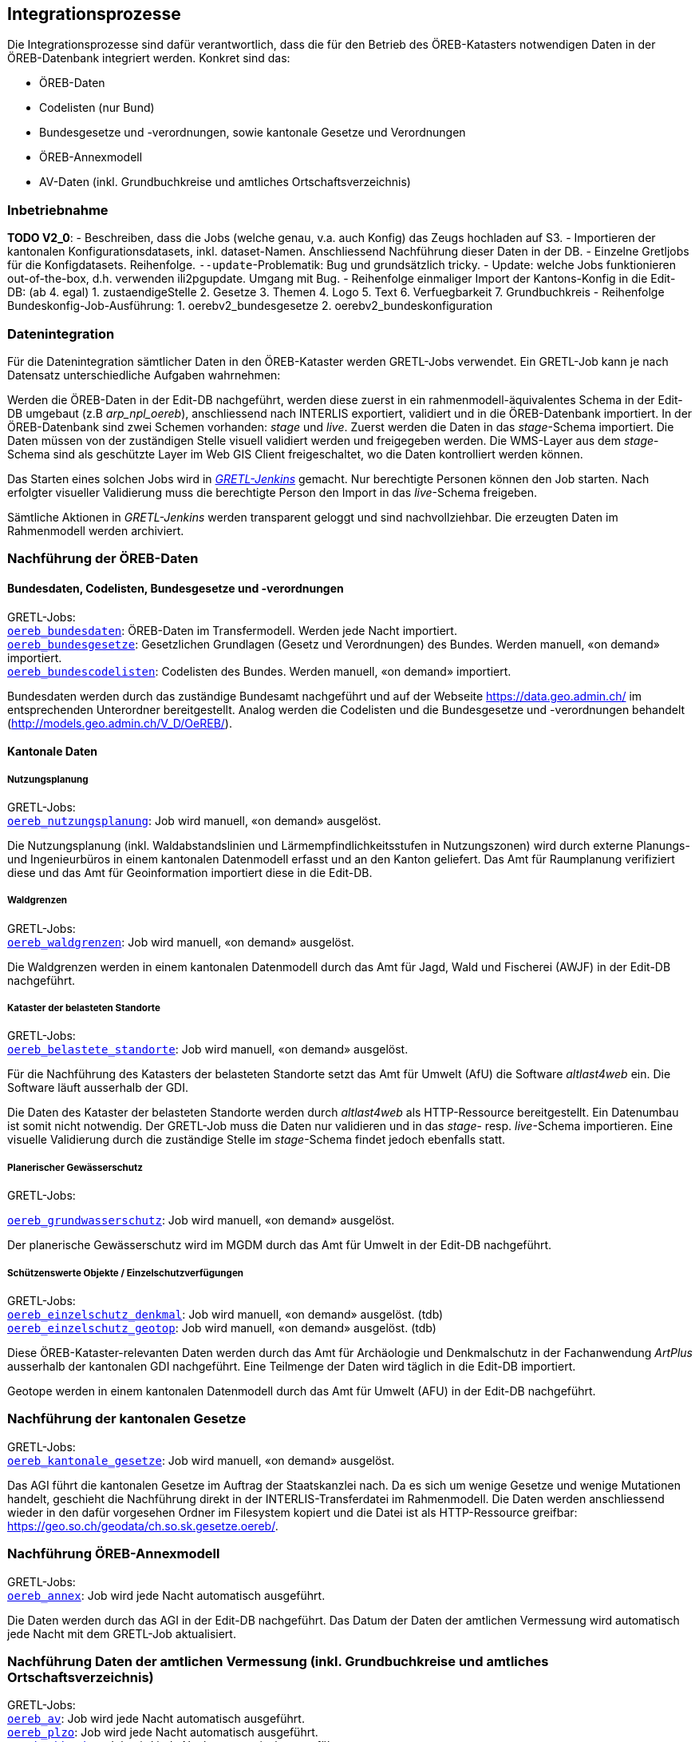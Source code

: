 == Integrationsprozesse
Die Integrationsprozesse sind dafür verantwortlich, dass die für den Betrieb des ÖREB-Katasters notwendigen Daten in der ÖREB-Datenbank integriert werden. Konkret sind das:

- ÖREB-Daten 
- Codelisten (nur Bund)
- Bundesgesetze und -verordnungen, sowie kantonale Gesetze und Verordnungen
- ÖREB-Annexmodell
- AV-Daten (inkl. Grundbuchkreise und amtliches Ortschaftsverzeichnis)

=== Inbetriebnahme
**TODO V2_0**: 
- Beschreiben, dass die Jobs (welche genau, v.a. auch Konfig) das Zeugs hochladen auf S3.
- Importieren der kantonalen Konfigurationsdatasets, inkl. dataset-Namen. Anschliessend Nachführung dieser Daten in der DB.
- Einzelne Gretljobs für die Konfigdatasets. Reihenfolge. `--update`-Problematik: Bug und grundsätzlich tricky.
- Update: welche Jobs funktionieren out-of-the-box, d.h. verwenden ili2pgupdate. Umgang mit Bug.
- Reihenfolge einmaliger Import der Kantons-Konfig in die Edit-DB: (ab 4. egal)
  1. zustaendigeStelle 
  2. Gesetze
  3. Themen
  4. Logo
  5. Text
  6. Verfuegbarkeit
  7. Grundbuchkreis
- Reihenfolge Bundeskonfig-Job-Ausführung:
  1. oerebv2_bundesgesetze
  2. oerebv2_bundeskonfiguration

[#datenintegration]
=== Datenintegration
Für die Datenintegration sämtlicher Daten in den ÖREB-Kataster werden GRETL-Jobs verwendet. Ein GRETL-Job kann je nach Datensatz unterschiedliche Aufgaben wahrnehmen:

Werden die ÖREB-Daten in der Edit-DB nachgeführt, werden diese zuerst in ein rahmenmodell-äquivalentes Schema in der Edit-DB umgebaut (z.B _arp_npl_oereb_), anschliessend nach INTERLIS exportiert, validiert und in die ÖREB-Datenbank importiert. In der ÖREB-Datenbank sind zwei Schemen vorhanden: _stage_ und _live_. Zuerst werden die Daten in das _stage_-Schema importiert. Die Daten müssen von der zuständigen Stelle visuell validiert werden und freigegeben werden. Die WMS-Layer aus dem _stage_-Schema sind als geschützte Layer im Web GIS Client freigeschaltet, wo die Daten kontrolliert werden können.

Das Starten eines solchen Jobs wird in https://gretl.so.ch[_GRETL-Jenkins_] gemacht. Nur berechtigte Personen können den Job starten. Nach erfolgter visueller Validierung muss die berechtigte Person den Import in das _live_-Schema freigeben.

Sämtliche Aktionen in _GRETL-Jenkins_ werden transparent geloggt und sind nachvollziehbar. Die erzeugten Daten im Rahmenmodell werden archiviert.

=== Nachführung der ÖREB-Daten
==== Bundesdaten, Codelisten, Bundesgesetze und -verordnungen
GRETL-Jobs: + 
https://github.com/sogis/oereb-gretljobs/tree/master/oereb_bundesdaten[`oereb_bundesdaten`]: ÖREB-Daten im Transfermodell. Werden jede Nacht importiert. +
https://github.com/sogis/oereb-gretljobs/tree/master/oereb_bundesgesetze[`oereb_bundesgesetze`]: Gesetzlichen Grundlagen (Gesetz und Verordnungen) des Bundes. Werden manuell, «on demand» importiert. +
https://github.com/sogis/oereb-gretljobs/tree/master/oereb_bundescodelisten[`oereb_bundescodelisten`]: Codelisten des Bundes. Werden manuell, «on demand» importiert.

Bundesdaten werden durch das zuständige Bundesamt nachgeführt und auf der Webseite https://data.geo.admin.ch/[https://data.geo.admin.ch/] im entsprechenden Unterordner bereitgestellt. Analog werden die Codelisten und die Bundesgesetze und -verordnungen behandelt (http://models.geo.admin.ch/V_D/OeREB/[http://models.geo.admin.ch/V_D/OeREB/]).

==== Kantonale Daten 
===== Nutzungsplanung
GRETL-Jobs: + 
https://github.com/sogis/oereb-gretljobs/tree/master/oereb_nutzungsplanung[`oereb_nutzungsplanung`]: Job wird manuell, «on demand» ausgelöst.

Die Nutzungsplanung (inkl. Waldabstandslinien und Lärmempfindlichkeitsstufen in Nutzungszonen) wird durch externe Planungs- und Ingenieurbüros in einem kantonalen Datenmodell erfasst und an den Kanton geliefert. Das Amt für Raumplanung verifiziert diese und das Amt für Geoinformation importiert diese in die Edit-DB.

===== Waldgrenzen
GRETL-Jobs: + 
https://github.com/sogis/oereb-gretljobs/tree/master/oereb_waldgrenzen[`oereb_waldgrenzen`]: Job wird manuell, «on demand» ausgelöst.

Die Waldgrenzen werden in einem kantonalen Datenmodell durch das Amt für Jagd, Wald und Fischerei (AWJF) in der Edit-DB nachgeführt.

===== Kataster der belasteten Standorte
GRETL-Jobs: + 
https://github.com/sogis/oereb-gretljobs/tree/master/oereb_belastete_standorte[`oereb_belastete_standorte`]: Job wird manuell, «on demand» ausgelöst.

Für die Nachführung des Katasters der belasteten Standorte setzt das Amt für Umwelt (AfU) die Software _altlast4web_ ein. Die Software läuft ausserhalb der GDI.

Die Daten des Kataster der belasteten Standorte werden durch _altlast4web_ als HTTP-Ressource bereitgestellt. Ein Datenumbau ist somit nicht notwendig. Der GRETL-Job muss die Daten nur validieren und in das _stage_- resp. _live_-Schema importieren. Eine visuelle Validierung durch die zuständige Stelle im _stage_-Schema findet jedoch ebenfalls statt.

===== Planerischer Gewässerschutz
GRETL-Jobs: + 

https://github.com/sogis/oereb-gretljobs/tree/master/oereb_grundwasserschutz[`oereb_grundwasserschutz`]: Job wird manuell, «on demand» ausgelöst.

Der planerische Gewässerschutz wird im MGDM durch das Amt für Umwelt in der Edit-DB nachgeführt.

===== Schützenswerte Objekte / Einzelschutzverfügungen
GRETL-Jobs: + 
https://github.com/sogis/oereb-gretljobs/tree/master/oereb_einzelschutz_denkmal[`oereb_einzelschutz_denkmal`]: Job wird manuell, «on demand» ausgelöst. (tdb)  +
https://github.com/sogis/oereb-gretljobs/tree/master/oereb_einzelschutz_geotop[`oereb_einzelschutz_geotop`]: Job wird manuell, «on demand» ausgelöst. (tdb)

Diese ÖREB-Kataster-relevanten Daten werden durch das Amt für Archäologie und Denkmalschutz in der Fachanwendung _ArtPlus_ ausserhalb der kantonalen GDI nachgeführt. Eine Teilmenge der Daten wird täglich in die Edit-DB importiert.

Geotope werden in einem kantonalen Datenmodell durch das Amt für Umwelt (AFU) in der Edit-DB nachgeführt.

=== Nachführung der kantonalen Gesetze
GRETL-Jobs: + 
https://github.com/sogis/oereb-gretljobs/tree/master/oereb_kantonale_gesetze[`oereb_kantonale_gesetze`]: Job wird manuell, «on demand» ausgelöst.

Das AGI führt die kantonalen Gesetze im Auftrag der Staatskanzlei nach. Da es sich um wenige Gesetze und wenige Mutationen handelt, geschieht die Nachführung direkt in der INTERLIS-Transferdatei im Rahmenmodell. Die Daten werden anschliessend wieder in den dafür vorgesehen Ordner im Filesystem kopiert und die Datei ist als HTTP-Ressource greifbar: https://geo.so.ch/geodata/ch.so.sk.gesetze.oereb/[https://geo.so.ch/geodata/ch.so.sk.gesetze.oereb/]. 

=== Nachführung ÖREB-Annexmodell
GRETL-Jobs: + 
https://github.com/sogis/oereb-gretljobs/tree/master/oereb_annex[`oereb_annex`]: Job wird jede Nacht automatisch ausgeführt.

Die Daten werden durch das AGI in der Edit-DB nachgeführt. Das Datum der Daten der amtlichen Vermessung wird automatisch jede Nacht mit dem GRETL-Job aktualisiert.

=== Nachführung Daten der amtlichen Vermessung (inkl. Grundbuchkreise und amtliches Ortschaftsverzeichnis)
GRETL-Jobs: + 
https://github.com/sogis/oereb-gretljobs/tree/master/oereb_av[`oereb_av`]: Job wird jede Nacht automatisch ausgeführt. +
https://github.com/sogis/oereb-gretljobs/tree/master/oereb_plzo[`oereb_plzo`]: Job wird jede Nacht automatisch ausgeführt. +
https://github.com/sogis/oereb-gretljobs/tree/master/oereb_gbkreise[`oereb_gbkreise`]: Job wird jede Nacht automatisch ausgeführt.

Die Daten werden mit einem GRETL-Job aus der Edit-DB direkt («Db2Db-Task») in die ÖREB-Datenbank kopiert. Die AV-Daten werden von den zuständigen Nachführungsgeometern mindestens einmal wöchentlich geliefert und anschliessend automatisch in die Edit-DB importiert.